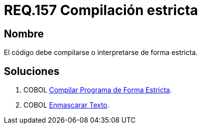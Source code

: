 :slug: rules/157/
:category: rules
:description: En el presente documento se detallan los requerimientos de seguridad relacionados al código fuente que compone a las aplicaciones de la compañía. En este requerimiento se establece la importancia de compilar o interpretar el código de forma estricta en ambientes de producción.
:keywords: Requerimiento, Seguridad, Código Fuente, Compilación, Interpretación, Estricta.
:rules: yes

= REQ.157 Compilación estricta

== Nombre

El código debe compilarse o interpretarse de forma estricta.

== Soluciones

. +COBOL+ link:../../defends/cobol/compilar-programa-estricta/[Compilar Programa de Forma Estricta].
. +COBOL+ link:../../defends/cobol/enmascarar-texto/[Enmascarar Texto].
